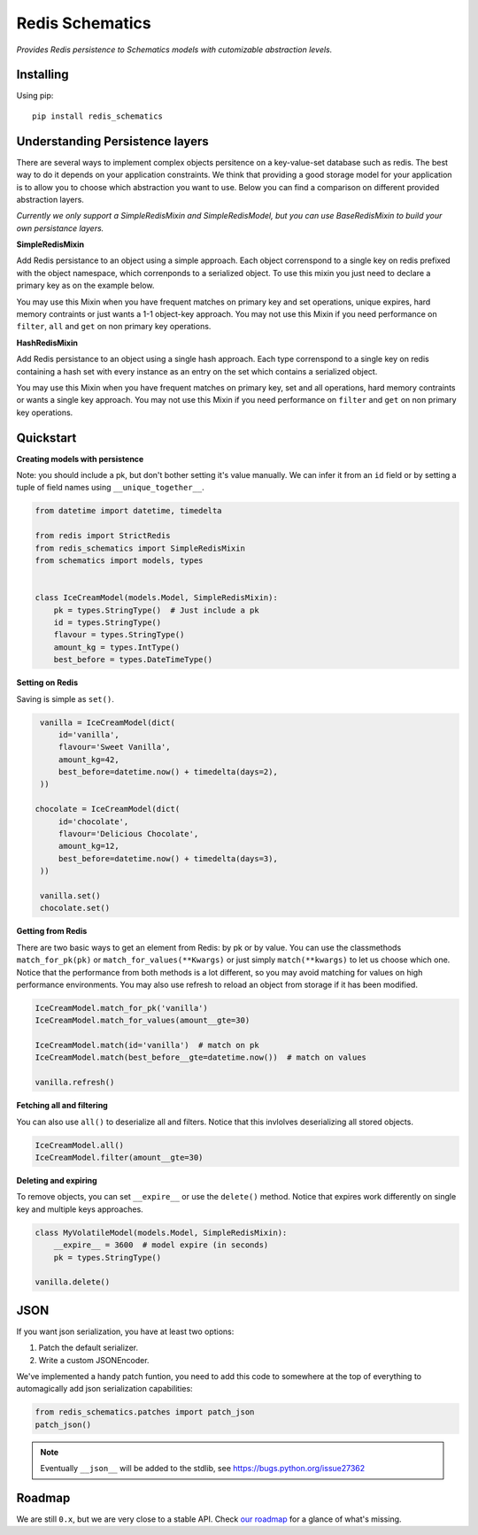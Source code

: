 Redis Schematics
================

*Provides Redis persistence to Schematics models with cutomizable abstraction levels.*

|travis|

.. |travis| image:: https://travis-ci.org/loggi/redis-schematics.svg?branch=master
    :target: https://travis-ci.org/loggi/redis-schematics


Installing
----------

Using pip::

    pip install redis_schematics


Understanding Persistence layers
--------------------------------

There are several ways to implement complex objects persitence on a key-value-set
database such as redis. The best way to do it depends on your application constraints.
We think that providing a good storage model for your application is to allow you
to choose which abstraction you want to use. Below you can find a comparison on different
provided abstraction layers.

*Currently we only support a SimpleRedisMixin and SimpleRedisModel, but you can
use BaseRedisMixin to build your own persistance layers.*


**SimpleRedisMixin**

Add Redis persistance to an object using a simple approach. Each object
correnspond to a single key on redis prefixed with the object namespace,
which correnponds to a serialized object. To use this mixin you just need
to declare a primary key as on the example below.

You may use this Mixin when you have frequent matches on primary key and set
operations, unique expires, hard memory contraints or just wants a 1-1 object-key
approach. You may not use this Mixin if you need performance on ``filter``, ``all``
and ``get`` on non primary key operations.

**HashRedisMixin**

Add Redis persistance to an object using a single hash approach. Each type
correnspond to a single key on redis containing a hash set with every instance
as an entry on the set which contains a serialized object.

You may use this Mixin when you have frequent matches on primary key, set and
all operations, hard memory contraints or wants a single key approach.
You may not use this Mixin if you need performance on ``filter`` and ``get`` on
non primary key operations.


Quickstart
----------

**Creating models with persistence**

Note: you should include a pk, but don't bother setting it's value manually.
We can infer it from an ``id`` field or by setting a tuple of field names using
``__unique_together__``.


.. code-block:: python

    from datetime import datetime, timedelta

    from redis import StrictRedis
    from redis_schematics import SimpleRedisMixin
    from schematics import models, types


    class IceCreamModel(models.Model, SimpleRedisMixin):
        pk = types.StringType()  # Just include a pk
        id = types.StringType()
        flavour = types.StringType()
        amount_kg = types.IntType()
        best_before = types.DateTimeType()


**Setting on Redis**

Saving is simple as ``set()``.

.. code-block:: python

    vanilla = IceCreamModel(dict(
        id='vanilla',
        flavour='Sweet Vanilla',
        amount_kg=42,
        best_before=datetime.now() + timedelta(days=2),
    ))

   chocolate = IceCreamModel(dict(
        id='chocolate',
        flavour='Delicious Chocolate',
        amount_kg=12,
        best_before=datetime.now() + timedelta(days=3),
    ))

    vanilla.set()
    chocolate.set()

**Getting from Redis**

There are two basic ways to get an element from Redis: by pk or by value.
You can use the classmethods ``match_for_pk(pk)`` or ``match_for_values(**Kwargs)``
or just simply ``match(**kwargs)`` to let us choose which one. Notice that the
performance from both methods is a lot different, so you may avoid matching
for values on high performance environments. You may also use refresh to reload
an object from storage if it has been modified.

.. code-block:: python

    IceCreamModel.match_for_pk('vanilla')
    IceCreamModel.match_for_values(amount__gte=30)

    IceCreamModel.match(id='vanilla')  # match on pk
    IceCreamModel.match(best_before__gte=datetime.now())  # match on values

    vanilla.refresh()


**Fetching all and filtering**

You can also use ``all()`` to deserialize all and filters. Notice that
this invlolves deserializing all stored objects.

.. code-block:: python

    IceCreamModel.all()
    IceCreamModel.filter(amount__gte=30)


**Deleting and expiring**

To remove objects, you can set ``__expire__`` or use the ``delete()`` method.
Notice that expires work differently on single key and multiple keys approaches.

.. code-block:: python

    class MyVolatileModel(models.Model, SimpleRedisMixin):
        __expire__ = 3600  # model expire (in seconds)
        pk = types.StringType()

    vanilla.delete()


JSON
----

If you want json serialization, you have at least two options:

1. Patch the default serializer.
2. Write a custom JSONEncoder.

We've implemented a handy patch funtion, you need to add this
code to somewhere at the top of everything to automagically add
json serialization capabilities:

.. code:: python

    from redis_schematics.patches import patch_json
    patch_json()

.. note::

    Eventually ``__json__`` will be added to the stdlib, see
    https://bugs.python.org/issue27362

Roadmap
-------

We are still ``0.x``, but we are very close to a stable API. Check `our roadmap <https://github.com/loggi/redis-schematics/issues/40>`_ for a glance of what's missing.
